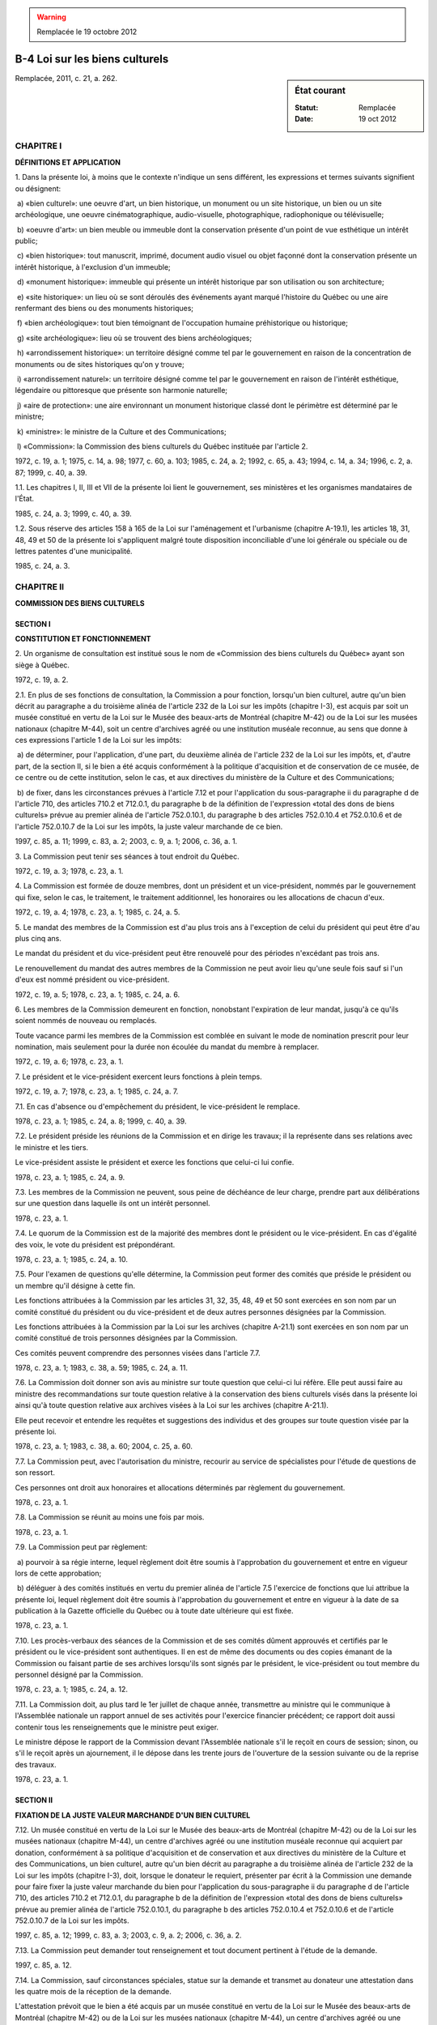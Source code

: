 .. warning:: Remplacée le 19 octobre 2012

.. _B-4:

===============================
B-4 Loi sur les biens culturels
===============================

.. sidebar:: État courant

    :Statut: Remplacée
    :Date: 19 oct 2012

Remplacée, 2011, c. 21, a. 262.

CHAPITRE I
----------

**DÉFINITIONS ET APPLICATION**

1. Dans la présente loi, à moins que le contexte n'indique un sens différent, les expressions et termes suivants signifient ou désignent:

 a) «bien culturel»: une oeuvre d'art, un bien historique, un monument ou un site historique, un bien ou un site archéologique, une oeuvre cinématographique, audio-visuelle, photographique, radiophonique ou télévisuelle;

 b) «oeuvre d'art»: un bien meuble ou immeuble dont la conservation présente d'un point de vue esthétique un intérêt public;

 c) «bien historique»: tout manuscrit, imprimé, document audio visuel ou objet façonné dont la conservation présente un intérêt historique, à l'exclusion d'un immeuble;

 d) «monument historique»: immeuble qui présente un intérêt historique par son utilisation ou son architecture;

 e) «site historique»: un lieu où se sont déroulés des événements ayant marqué l'histoire du Québec ou une aire renfermant des biens ou des monuments historiques;

 f) «bien archéologique»: tout bien témoignant de l'occupation humaine préhistorique ou historique;

 g) «site archéologique»: lieu où se trouvent des biens archéologiques;

 h) «arrondissement historique»: un territoire désigné comme tel par le gouvernement en raison de la concentration de monuments ou de sites historiques qu'on y trouve;

 i) «arrondissement naturel»: un territoire désigné comme tel par le gouvernement en raison de l'intérêt esthétique, légendaire ou pittoresque que présente son harmonie naturelle;

 j) «aire de protection»: une aire environnant un monument historique classé dont le périmètre est déterminé par le ministre;

 k) «ministre»: le ministre de la Culture et des Communications;

 l) «Commission»: la Commission des biens culturels du Québec instituée par l'article 2.

1972, c. 19, a. 1; 1975, c. 14, a. 98; 1977, c. 60, a. 103; 1985, c. 24, a. 2; 1992, c. 65, a. 43; 1994, c. 14, a. 34; 1996, c. 2, a. 87; 1999, c. 40, a. 39.

1.1. Les chapitres I, II, III et VII de la présente loi lient le gouvernement, ses ministères et les organismes mandataires de l'État.

1985, c. 24, a. 3; 1999, c. 40, a. 39.

1.2. Sous réserve des articles 158 à 165 de la Loi sur l'aménagement et l'urbanisme (chapitre A-19.1), les articles 18, 31, 48, 49 et 50 de la présente loi s'appliquent malgré toute disposition inconciliable d'une loi générale ou spéciale ou de lettres patentes d'une municipalité.

1985, c. 24, a. 3.

CHAPITRE II
-----------

**COMMISSION DES BIENS CULTURELS**

SECTION I
~~~~~~~~~

**CONSTITUTION ET FONCTIONNEMENT**

2. Un organisme de consultation est institué sous le nom de «Commission des biens culturels du Québec» ayant son siège à Québec.

1972, c. 19, a. 2.

2.1. En plus de ses fonctions de consultation, la Commission a pour fonction, lorsqu'un bien culturel, autre qu'un bien décrit au paragraphe a du troisième alinéa de l'article 232 de la Loi sur les impôts (chapitre I-3), est acquis par soit un musée constitué en vertu de la Loi sur le Musée des beaux-arts de Montréal (chapitre M-42) ou de la Loi sur les musées nationaux (chapitre M-44), soit un centre d'archives agréé ou une institution muséale reconnue, au sens que donne à ces expressions l'article 1 de la Loi sur les impôts:

 a) de déterminer, pour l'application, d'une part, du deuxième alinéa de l'article 232 de la Loi sur les impôts, et, d'autre part, de la section II, si le bien a été acquis conformément à la politique d'acquisition et de conservation de ce musée, de ce centre ou de cette institution, selon le cas, et aux directives du ministère de la Culture et des Communications;

 b) de fixer, dans les circonstances prévues à l'article 7.12 et pour l'application du sous-paragraphe ii du paragraphe d de l'article 710, des articles 710.2 et 712.0.1, du paragraphe b de la définition de l'expression «total des dons de biens culturels» prévue au premier alinéa de l'article 752.0.10.1, du paragraphe b des articles 752.0.10.4 et 752.0.10.6 et de l'article 752.0.10.7 de la Loi sur les impôts, la juste valeur marchande de ce bien.

1997, c. 85, a. 11; 1999, c. 83, a. 2; 2003, c. 9, a. 1; 2006, c. 36, a. 1.

3. La Commission peut tenir ses séances à tout endroit du Québec.

1972, c. 19, a. 3; 1978, c. 23, a. 1.

4. La Commission est formée de douze membres, dont un président et un vice-président, nommés par le gouvernement qui fixe, selon le cas, le traitement, le traitement additionnel, les honoraires ou les allocations de chacun d'eux.

1972, c. 19, a. 4; 1978, c. 23, a. 1; 1985, c. 24, a. 5.

5. Le mandat des membres de la Commission est d'au plus trois ans à l'exception de celui du président qui peut être d'au plus cinq ans.

Le mandat du président et du vice-président peut être renouvelé pour des périodes n'excédant pas trois ans.

Le renouvellement du mandat des autres membres de la Commission ne peut avoir lieu qu'une seule fois sauf si l'un d'eux est nommé président ou vice-président.

1972, c. 19, a. 5; 1978, c. 23, a. 1; 1985, c. 24, a. 6.

6. Les membres de la Commission demeurent en fonction, nonobstant l'expiration de leur mandat, jusqu'à ce qu'ils soient nommés de nouveau ou remplacés.

Toute vacance parmi les membres de la Commission est comblée en suivant le mode de nomination prescrit pour leur nomination, mais seulement pour la durée non écoulée du mandat du membre à remplacer.

1972, c. 19, a. 6; 1978, c. 23, a. 1.

7. Le président et le vice-président exercent leurs fonctions à plein temps.

1972, c. 19, a. 7; 1978, c. 23, a. 1; 1985, c. 24, a. 7.

7.1. En cas d'absence ou d'empêchement du président, le vice-président le remplace.

1978, c. 23, a. 1; 1985, c. 24, a. 8; 1999, c. 40, a. 39.

7.2. Le président préside les réunions de la Commission et en dirige les travaux; il la représente dans ses relations avec le ministre et les tiers.

Le vice-président assiste le président et exerce les fonctions que celui-ci lui confie.

1978, c. 23, a. 1; 1985, c. 24, a. 9.

7.3. Les membres de la Commission ne peuvent, sous peine de déchéance de leur charge, prendre part aux délibérations sur une question dans laquelle ils ont un intérêt personnel.

1978, c. 23, a. 1.

7.4. Le quorum de la Commission est de la majorité des membres dont le président ou le vice-président.  En cas d'égalité des voix, le vote du président est prépondérant.

1978, c. 23, a. 1; 1985, c. 24, a. 10.

7.5. Pour l'examen de questions qu'elle détermine, la Commission peut former des comités que préside le président ou un membre qu'il désigne à cette fin.

Les fonctions attribuées à la Commission par les articles 31, 32, 35, 48, 49 et 50 sont exercées en son nom par un comité constitué du président ou du vice-président et de deux autres personnes désignées par la Commission.

Les fonctions attribuées à la Commission par la Loi sur les archives (chapitre A-21.1) sont exercées en son nom par un comité constitué de trois personnes désignées par la Commission.

Ces comités peuvent comprendre des personnes visées dans l'article 7.7.

1978, c. 23, a. 1; 1983, c. 38, a. 59; 1985, c. 24, a. 11.

7.6. La Commission doit donner son avis au ministre sur toute question que celui-ci lui réfère.  Elle peut aussi faire au ministre des recommandations sur toute question relative à la conservation des biens culturels visés dans la présente loi ainsi qu'à toute question relative aux archives visées à la Loi sur les archives (chapitre A-21.1).

Elle peut recevoir et entendre les requêtes et suggestions des individus et des groupes sur toute question visée par la présente loi.

1978, c. 23, a. 1; 1983, c. 38, a. 60; 2004, c. 25, a. 60.

7.7. La Commission peut, avec l'autorisation du ministre, recourir au service de spécialistes pour l'étude de questions de son ressort.

Ces personnes ont droit aux honoraires et allocations déterminés par règlement du gouvernement.

1978, c. 23, a. 1.

7.8. La Commission se réunit au moins une fois par mois.

1978, c. 23, a. 1.

7.9. La Commission peut par règlement:

 a) pourvoir à sa régie interne, lequel règlement doit être soumis à l'approbation du gouvernement et entre en vigueur lors de cette approbation;

 b) déléguer à des comités institués en vertu du premier alinéa de l'article 7.5 l'exercice de fonctions que lui attribue la présente loi, lequel règlement doit être soumis à l'approbation du gouvernement et entre en vigueur à la date de sa publication à la Gazette officielle du Québec ou à toute date ultérieure qui est fixée.

1978, c. 23, a. 1.

7.10. Les procès-verbaux des séances de la Commission et de ses comités dûment approuvés et certifiés par le président ou le vice-président sont authentiques. Il en est de même des documents ou des copies émanant de la Commission ou faisant partie de ses archives lorsqu'ils sont signés par le président, le vice-président ou tout membre du personnel désigné par la Commission.

1978, c. 23, a. 1; 1985, c. 24, a. 12.

7.11. La Commission doit, au plus tard le 1er juillet de chaque année, transmettre au ministre qui le communique à l'Assemblée nationale un rapport annuel de ses activités pour l'exercice financier précédent; ce rapport doit aussi contenir tous les renseignements que le ministre peut exiger.

Le ministre dépose le rapport de la Commission devant l'Assemblée nationale s'il le reçoit en cours de session; sinon, ou s'il le reçoit après un ajournement, il le dépose dans les trente jours de l'ouverture de la session suivante ou de la reprise des travaux.

1978, c. 23, a. 1.

SECTION II
~~~~~~~~~~

**FIXATION DE LA JUSTE VALEUR MARCHANDE D'UN BIEN CULTUREL**

7.12. Un musée constitué en vertu de la Loi sur le Musée des beaux-arts de Montréal (chapitre M-42) ou de la Loi sur les musées nationaux (chapitre M-44), un centre d'archives agréé ou une institution muséale reconnue qui acquiert par donation, conformément à sa politique d'acquisition et de conservation et aux directives du ministère de la Culture et des Communications, un bien culturel, autre qu'un bien décrit au paragraphe a du troisième alinéa de l'article 232 de la Loi sur les impôts (chapitre I-3), doit, lorsque le donateur le requiert, présenter par écrit à la Commission une demande pour faire fixer la juste valeur marchande du bien pour l'application du sous-paragraphe ii du paragraphe d de l'article 710, des articles 710.2 et 712.0.1, du paragraphe b de la définition de l'expression «total des dons de biens culturels» prévue au premier alinéa de l'article 752.0.10.1, du paragraphe b des articles 752.0.10.4 et 752.0.10.6 et de l'article 752.0.10.7 de la Loi sur les impôts.

1997, c. 85, a. 12; 1999, c. 83, a. 3; 2003, c. 9, a. 2; 2006, c. 36, a. 2.

7.13. La Commission peut demander tout renseignement et tout document pertinent à l'étude de la demande.

1997, c. 85, a. 12.

7.14. La Commission, sauf circonstances spéciales, statue sur la demande et transmet au donateur une attestation dans les quatre mois de la réception de la demande.

L'attestation prévoit que le bien a été acquis par un musée constitué en vertu de la Loi sur le Musée des beaux-arts de Montréal (chapitre M-42) ou de la Loi sur les musées nationaux (chapitre M-44), un centre d'archives agréé ou une institution muséale reconnue conformément à sa politique d'acquisition et de conservation et aux directives du ministère de la Culture et des Communications, et indique la juste valeur marchande du bien, fixée par la Commission.

1997, c. 85, a. 12; 2006, c. 36, a. 3.

7.15. La Commission transmet une copie de l'attestation au musée, au centre ou à l'institution qui a présenté la demande ainsi qu'au ministre du Revenu.

1997, c. 85, a. 12; 2006, c. 36, a. 4.

SECTION III
~~~~~~~~~~~

**APPELS À LA COUR DU QUÉBEC**

7.16. Le donateur peut interjeter appel devant la Cour du Québec siégeant soit pour le district où il réside, soit pour le district de Québec ou de Montréal, selon le district où il pourrait en appeler en vertu de l'article 30 du Code de procédure civile (chapitre C-25) s'il s'agissait d'un appel auprès de la Cour d'appel, pour faire modifier la juste valeur marchande fixée par la Commission dans les 90 jours qui suivent la délivrance de l'attestation visée à l'article 7.14.

Ce délai s'applique aux demandes sur lesquelles la Commission a statué avant le 19 décembre 1997, compte tenu du temps déjà écoulé depuis la délivrance de l'attestation par la Commission.

1997, c. 85, a. 12.

7.17. Nul appel ne peut être interjeté après l'expiration des 90 jours qui suivent la délivrance de l'attestation.

Toutefois, lorsque le donateur était dans l'impossibilité physique d'agir ou de donner mandat d'agir en son nom dans le délai fixé et qu'il ne s'est pas écoulé plus d'un an à compter du jour de la délivrance de l'attestation, il peut demander à un juge de la Cour du Québec de proroger le délai visé au premier alinéa pour une période qui ne peut excéder le quinzième jour suivant la date du jugement accordant prorogation.

1997, c. 85, a. 12.

7.18. L'appel est formé par le dépôt d'une requête au greffe de la Cour du Québec.

1997, c. 85, a. 12.

7.19. L'objet de l'appel, les moyens sur lesquels il est fondé et les conclusions recherchées sont exposés dans la requête qui doit être appuyée d'un affidavit attestant la vérité des faits allégués.  La requête doit être accompagnée d'un avis d'au moins 10 jours de la date de sa présentation.

1997, c. 85, a. 12.

7.20. L'appelant prépare un original et une copie de sa requête, de l'affidavit et de l'avis.  Le greffier les numérote, après que les frais de 90 $ mentionnés à l'article 7.21 aient été versés. La copie est certifiée conforme par l'appelant ou son procureur.

Le greffier doit immédiatement transmettre la copie fournie par l'appelant à la Commission qui lui fait alors parvenir, avec diligence, le dossier relatif à l'évaluation en cause.

1997, c. 85, a. 12.

7.21. Lors de la production de cette requête, l'appelant doit verser au greffier de la Cour une somme de 90 $ qui est versée au fonds consolidé du revenu.

La Cour ne peut imposer à l'appelant le paiement d'aucuns frais additionnels.

1997, c. 85, a. 12.

7.22. Cet appel peut être entendu à huis clos s'il est établi à la satisfaction du juge que les circonstances le justifient.

1997, c. 85, a. 12.

7.23. Le juge peut rejeter l'appel ou modifier la juste valeur marchande fixée par la Commission et, pour l'application de la Loi sur les impôts (chapitre I-3), la juste valeur marchande fixée par le juge est réputée avoir été fixée par la Commission.

1997, c. 85, a. 12.

7.24. Le greffier de la Cour doit, dans les meilleurs délais, transmettre une copie de la décision sur l'appel au donateur et au ministre du Revenu.

1997, c. 85, a. 12.

7.25. La décision de la Cour est définitive et sans appel.

1997, c. 85, a. 12.

CHAPITRE III
------------

**PROTECTION DES BIENS CULTURELS PAR LE MINISTRE ET LE GOUVERNEMENT**

SECTION I
~~~~~~~~~

**RECONNAISSANCE ET CLASSEMENT DES BIENS CULTURELS**

8. Tout bien culturel peut être reconnu ou classé en tout ou en partie par le ministre conformément à la présente section.

1972, c. 19, a. 8; 1985, c. 24, a. 14.

9. Les effets de la reconnaissance ou du classement suivent le bien culturel tant que la reconnaissance n'a pas été résiliée ou le bien déclassé.

1972, c. 19, a. 9.

10. La résiliation de la reconnaissance et le déclassement d'un bien culturel se font de la même manière que la reconnaissance et le classement.

En outre, la reconnaissance d'un bien culturel est résiliée par son classement.

1972, c. 19, a. 10; 1985, c. 24, a. 15.

11. Il est tenu au ministère de la Culture et des Communications un registre dans lequel doivent être enregistrés tous les biens culturels reconnus ou classés conformément à la présente loi.

1972, c. 19, a. 11; 1992, c. 65, a. 43; 1994, c. 14, a. 34.

12. Ce registre contient une description suffisante des biens culturels reconnus ou classés, l'indication du nom de leur propriétaire ou de ceux qui en ont la garde de même que la mention des actes de transport intervenus à leur égard depuis leur inscription.

1972, c. 19, a. 12.

13. Le ministre est tenu de délivrer des extraits certifiés de ce registre à toute personne intéressée sur paiement des frais déterminés par le gouvernement.

Aucun extrait certifié visant des biens meubles ne doit cependant être délivré sans le consentement de la personne qui en est le propriétaire ou qui en a la garde.

1972, c. 19, a. 13; 1985, c. 24, a. 16.

14. Le ministre doit faire publier à la Gazette officielle du Québec, une fois par année, une liste des biens culturels reconnus et classés depuis la dernière publication et en dépose une copie à l'Assemblée nationale.

1972, c. 19, a. 14; 1978, c. 23, a. 2.

15. Le ministre peut, sur avis de la Commission, reconnaître tout bien culturel dont la conservation présente un intérêt public.

1972, c. 19, a. 15.

16. La reconnaissance d'un bien culturel est faite au moyen d'une inscription sur le registre visé dans l'article 11.  Avis de cette inscription doit être adressé à celui qui a la garde du bien culturel s'il s'agit d'un meuble et, s'il s'agit d'un immeuble, à la personne indiquée comme propriétaire au registre foncier ainsi qu'au greffier ou secrétaire-trésorier de la municipalité locale sur le territoire de laquelle il est situé.  La reconnaissance prend effet à compter de la date de l'inscription sur le registre visé dans l'article 11 s'il s'agit d'un meuble et, s'il s'agit d'un immeuble, à compter de l'inscription de l'avis au registre foncier.

1972, c. 19, a. 16; 1978, c. 23, a. 3; 1985, c. 24, a. 17; 1996, c. 2, a. 100; 1999, c. 40, a. 39; 2000, c. 42, a. 102.

17. Aucun bien reconnu ne peut être transporté hors du Québec sans la permission du ministre qui prend l'avis de la Commission dans chaque cas.

1972, c. 19, a. 17.

18. Nul ne peut altérer, restaurer, réparer, modifier de quelque façon ou démolir en tout ou en partie un bien culturel reconnu et, s'il s'agit d'un immeuble, le déplacer ou l'utiliser comme adossement à une construction, sans donner au ministre un avis d'intention d'au moins 60 jours.  Dans le cas d'un immeuble, une copie de cet avis d'intention doit, dans le même délai, être transmise au greffier ou secrétaire-trésorier de la municipalité locale sur le territoire de laquelle est situé le bien culturel.

1972, c. 19, a. 18; 1978, c. 23, a. 4; 1985, c. 24, a. 18; 1996, c. 2, a. 100.

19. Tout bien meuble reconnu qui a été perdu ou volé peut être revendiqué par le ministre pour le compte de son propriétaire.

1972, c. 19, a. 19.

20. Nul ne peut aliéner un bien culturel reconnu sans avoir donné au ministre un avis écrit préalable d'au moins 60 jours et, dans le cas d'un immeuble, sans avoir transmis copie de cet avis au greffier ou secrétaire-trésorier de la municipalité locale sur le territoire de laquelle il est situé.

Cet avis doit contenir la désignation du bien culturel, l'indication du nom et du domicile de son propriétaire et, le cas échéant, de la personne intéressée à son acquisition, une estimation de sa valeur et s'il s'agit d'une vente publique une indication de sa date.

S'il s'agit d'un immeuble, l'avis doit également contenir la description de l'immeuble et un état certifié de l'officier de la publicité des droits. Cet état doit mentionner les droits réels inscrits en regard de l'immeuble au registre foncier, conformément aux articles 703 à 707 du Code de procédure civile (chapitre C-25).

1972, c. 19, a. 20; 1978, c. 23, a. 5; 1992, c. 57, a. 443; 1996, c. 2, a. 100; 1999, c. 40, a. 39; 2000, c. 42, a. 103.

21. Toute personne qui devient propriétaire d'un bien culturel reconnu par succession légale ou testamentaire doit, au plus tard 60 jours après sa mise en possession, en donner avis au ministre lequel, dans le cas d'un immeuble, en transmet copie au greffier ou secrétaire-trésorier de la municipalité locale sur le territoire de laquelle il est situé.

1972, c. 19, a. 21; 1978, c. 23, a. 6; 1996, c. 2, a. 100.

22. Si le bien culturel reconnu que l'on désire aliéner existe depuis plus de cinquante ans au moment de sa mise en vente, le ministre peut l'acquérir de préférence à tout autre acheteur au prix pour lequel il est offert en vente.  Pour exercer ce droit de préemption, le ministre doit signifier par écrit son intention d'acquérir le bien culturel à celui qui l'offre en vente dans le délai de soixante jours prévu à l'article 20.

Dans le cas d'un document photographique, cinématographique, audio-visuel, radiophonique ou télévisuel qui existe depuis plus de dix ans au moment de sa mise en vente, le ministre peut l'acquérir de préférence à tout autre acheteur au prix pour lequel il est offert en vente.  Pour exercer ce droit de préemption, le ministre doit signifier par écrit son intention d'acquérir ce document à celui qui l'offre en vente dans le délai de soixante jours prévu à l'article 20.

1972, c. 19, a. 22; 1975, c. 14, a. 99; 1978, c. 23, a. 7.

23. À l'expiration du délai prévu à l'article 20, le bien culturel reconnu peut être aliéné au profit de toute personne si le ministre n'a pas signifié l'intention d'exercer le droit de préemption visé à l'article 22.  L'aliénation doit cependant être notifiée par écrit au ministre dans les trente jours de son accomplissement.

1972, c. 19, a. 23; 1978, c. 23, a. 8.

24. Le ministre peut, sur avis de la Commission, classer tout bien culturel dont la conservation présente un intérêt public.

1972, c. 19, a. 24.

25. Le ministre doit, avant de prendre l'avis de la Commission, adresser un avis de son intention de procéder au classement au propriétaire du bien culturel ou à celui qui a la garde du bien culturel qu'il désire classer s'il s'agit d'un meuble et, s'il s'agit d'un immeuble, à la personne indiquée comme propriétaire du bien au registre foncier ainsi qu'au greffier ou secrétaire-trésorier de la municipalité locale sur le territoire de laquelle est situé le bien culturel. En outre, dans le cas d'un immeuble, le ministre doit inscrire, sans délai, l'avis d'intention au registre foncier.

Cet avis doit contenir la désignation du bien culturel visé, un énoncé des motifs du classement et une notification que toute personne intéressée peut, dans les 30 jours de la transmission de l'avis, faire des représentations auprès de la Commission.

La notification visée dans le deuxième alinéa doit de plus être publiée au moins une fois dans un journal du lieu ou de la région concerné.

1972, c. 19, a. 25; 1978, c. 23, a. 9; 1985, c. 24, a. 20; 1996, c. 2, a. 100; 1999, c. 40, a. 39; 2000, c. 42, a. 104.

26. Le classement peut être fait à l'expiration d'un délai de soixante jours à compter de la date de l'avis d'intention visé à l'article 25, au moyen d'une inscription à cet effet sur le registre conformément aux articles 11 et 12.

L'avis donné par le ministre en vertu de l'article 25 devient sans effet si l'inscription visée dans le premier alinéa n'est pas faite dans un délai d'un an à compter de la date de sa transmission.

1972, c. 19, a. 26; 1978, c. 23, a. 10; 1999, c. 40, a. 39.

27. Cette inscription doit être notifiée sans délai au propriétaire ou à celui qui a la garde du bien culturel classé et, s'il s'agit d'un immeuble, au greffier ou secrétaire-trésorier de la municipalité locale sur le territoire de laquelle il est situé.

1972, c. 19, a. 27; 1978, c. 23, a. 11; 1996, c. 2, a. 100.

28. S'il s'agit d'un immeuble, l'inscription au registre foncier d'un avis de l'inscription du bien au registre des biens culturels est requise à la diligence du ministre.

1972, c. 19, a. 28; 1978, c. 23, a. 12; 1985, c. 24, a. 21; 1999, c. 40, a. 39; 2000, c. 42, a. 105.

29. Le classement d'un bien culturel prend effet à compter de la transmission de l'avis prévu à l'article 25.

Un avis de classement est publié à la Gazette officielle du Québec.

Tout avis de la Commission sur le classement d'un bien culturel est déposé à l'Assemblée nationale par le ministre dans les 60 jours de sa décision si l'Assemblée est en session ou, si elle ne siège pas, dans les 30 jours de l'ouverture de la session suivante ou de la reprise de ses travaux.

1972, c. 19, a. 29; 1978, c. 23, a. 13; 1985, c. 24, a. 22.

30. Tout bien culturel classé doit être conservé en bon état.

1972, c. 19, a. 30.

31. Nul ne peut, sans l'autorisation du ministre, altérer, restaurer, réparer, modifier de quelque façon ou démolir en tout ou en partie un bien culturel classé et, s'il s'agit d'un immeuble, le déplacer ou l'utiliser comme adossement à une construction.

Avant de décider d'une demande d'autorisation, le ministre prend l'avis de la Commission.

Le premier alinéa ne s'applique pas à un site historique classé.

1972, c. 19, a. 31; 1978, c. 23, a. 14; 1985, c. 24, a. 24.

31.1. Toute personne qui pose l'un des actes prévus à l'article 31 doit se conformer aux conditions que peut déterminer le ministre dans son autorisation.

1985, c. 24, a. 24.

31.2. (Abrogé).

1985, c. 24, a. 24; 1997, c. 43, a. 98.

32. Nul ne peut, sans l'autorisation du ministre, aliéner un bien culturel classé en faveur:

 1° d'un gouvernement, y compris ses ministères et organismes, autre que le gouvernement du Québec;

 2° d'une personne physique qui n'a pas la citoyenneté canadienne ou la résidence permanente au sens de la Loi sur l'immigration (Lois révisées du Canada (1985), chapitre I-2);

 3° d'une personne morale dont le principal établissement n'est pas situé au Québec.

Avant de décider d'une demande d'autorisation, le ministre prend l'avis de la Commission.

Dans chaque cas, l'autorisation doit être jointe à l'acte d'aliénation.

En outre, dans le cas d'immeuble, l'autorisation doit être jointe à l'acte d'aliénation inscrit au registre foncier.

1972, c. 19, a. 32; 1985, c. 24, a. 24; 1999, c. 40, a. 39; 2000, c. 42, a. 106.

32.1. L'article 32 ne s'applique pas aux hypothèques.

En outre, il ne s'applique pas lorsque la personne ou l'organisme visé à son premier alinéa devient propriétaire du bien culturel immobilier classé par l'exercice d'une prise en paiement, si les conditions suivantes sont réunies:

 1° son entreprise principale consiste dans le prêt d'argent assorti de sûretés réelles;

 2° (paragraphe abrogé);

 3° le bien n'est pas repris à la suite d'une ou de plusieurs opérations faites principalement dans le but d'éluder la présente loi.

1985, c. 24, a. 24; 1992, c. 57, a. 444.

33. Tout bien culturel immobilier classé qui n'est pas exploité à des fins commerciales peut être exempté de taxe foncière dans la mesure et aux conditions prévues par règlement du gouvernement jusqu'à concurrence de la moitié de la valeur inscrite au rôle d'évaluation de la municipalité locale sur le territoire de laquelle il est situé.

Pour tout bien culturel exempté de taxe foncière en vertu du premier alinéa, le ministre verse, aux époques et suivant les conditions déterminées par règlement du gouvernement, à la municipalité locale sur le rôle d'évaluation de laquelle est inscrit le bien culturel, un montant équivalent à celui de la réduction accordée.

1972, c. 19, a. 33; 1985, c. 24, a. 25; 1996, c. 2, a. 88.

34. Les articles 17 et 19 à 23 s'appliquent aux biens culturels classés compte tenu des adaptations nécessaires.

1972, c. 19, a. 34; 1985, c. 24, a. 26.

SECTION II
~~~~~~~~~~

**DES FOUILLES ET DÉCOUVERTES ARCHÉOLOGIQUES**

35. Nul ne peut effectuer sur un immeuble lui appartenant ou appartenant à autrui des fouilles ou des relevés aux fins de rechercher des biens ou des sites archéologiques sans avoir au préalable obtenu du ministre un permis de recherche archéologique.

Avant de décider d'une demande de permis, le ministre prend l'avis de la Commission.

1972, c. 19, a. 35; 1978, c. 23, a. 15; 1985, c. 24, a. 28.

36. Le permis de recherche archéologique autorise son titulaire à effectuer des fouilles ou des relevés aux endroits qui y sont spécifiés conformément aux conditions déterminées par règlement du gouvernement.

1972, c. 19, a. 36; 1997, c. 43, a. 875.

37. Le permis de recherche archéologique est valide pour une année à compter de la date de sa délivrance.  Il peut être révoqué en tout temps par le ministre si son titulaire ne se conforme pas aux conditions prévues par la loi et les règlements.

1972, c. 19, a. 37; 1997, c. 43, a. 875.

38. Lorsque les fouilles doivent être faites sur un terrain qui n'appartient pas à celui qui fait la demande d'un permis de recherche archéologique, celui-ci doit joindre à sa demande le consentement écrit du propriétaire du terrain ou de tout autre ayant droit s'il y a lieu.

Lorsque les relevés doivent être faits sur les terres du domaine de l'État, les lois existantes qui les régissent s'appliquent.

1972, c. 19, a. 38; 1978, c. 23, a. 16; 1987, c. 23, a. 76; 1999, c. 40, a. 39.

39. Le titulaire d'un permis de recherche archéologique doit faire au ministre, selon les modalités déterminées par le gouvernement, un rapport annuel de ses activités.

1972, c. 19, a. 39; 1997, c. 43, a. 875.

39.1. Malgré l'article 9 de la Loi sur l'accès aux documents des organismes publics et sur la protection des renseignements personnels (chapitre A-2.1), nul n'a droit d'accès aux renseignements inclus dans ce rapport avant l'expiration d'un délai de cinq ans de la date de sa remise au ministre, à moins que leur communication ne soit autorisée par le titulaire du permis.

1987, c. 68, a. 24; 1997, c. 43, a. 875.

40. Quiconque découvre un bien ou un site archéologique doit en aviser le ministre sans délai.

1972, c. 19, a. 40; 1978, c. 23, a. 17.

40.1. Tout bien archéologique qui a été perdu ou volé peut être revendiqué par le ministre pour le compte de son propriétaire.

1985, c. 24, a. 29.

41. Quiconque, à l'occasion de travaux d'excavation ou de construction entrepris pour des fins autres qu'archéologiques, découvre un bien ou un site archéologique doit en informer le ministre sans délai.  Ce dernier peut, afin de permettre l'examen des lieux par des experts, ordonner la suspension, pour une période n'excédant pas quinze jours, de toute excavation ou de toute construction de nature à compromettre l'intégrité du bien ou du site découvert.

1972, c. 19, a. 41; 1978, c. 23, a. 18; 1985, c. 24, a. 30.

42. Lorsque la découverte visée dans l'article 41 révèle des biens qui auraient fait l'objet d'un classement s'ils avaient été découverts avant le début des travaux, le gouvernement peut, sur la recommandation du ministre qui prend l'avis de la Commission:

 a) ordonner le maintien de la suspension des travaux jusqu'à l'expiration de trente jours à compter de la date de leur suspension;

 b) permettre d'effectuer les fouilles nécessaires au dégagement du bien ou du site découvert;

 c) ordonner toute modification qu'il juge nécessaire aux plans des travaux d'excavation ou de construction de manière à assurer l'intégrité ou la mise en valeur du bien ou du site découvert.

1972, c. 19, a. 42; 1978, c. 23, a. 19.

43. Toute personne peut obtenir du ministre une indemnité pour le préjudice qu'elle subit en raison de l'application des articles 41 et 42.

À défaut d'entente entre les parties, l'indemnité prévue au présent article est déterminée par le Tribunal administratif du Québec à la requête du ministre ou de la personne intéressée conformément aux articles 58 à 68 de la Loi sur l'expropriation (chapitre E-24).

Nulle indemnité ne doit cependant être versée à une personne morale dont plus de la moitié des dépenses de fonctionnement sont défrayées à même les deniers publics.

1972, c. 19, a. 43; 1973, c. 38, a. 146, a. 147; 1973, c. 39, a. 5; 1986, c. 61, a. 66; 1988, c. 21, a. 66; 1997, c. 43, a. 99; 1999, c. 40, a. 39.

44. Toute aliénation de terres du domaine de l'État est sujette à une réserve en pleine propriété en faveur du domaine de l'État, des biens et sites archéologiques qui s'y trouvent à l'exception des trésors qui sont régis par l'article 938 du Code civil.

1972, c. 19, a. 44; 1987, c. 23, a. 76; 1999, c. 40, a. 39.

SECTION III
~~~~~~~~~~~

**ARRONDISSEMENTS HISTORIQUES, ARRONDISSEMENTS NATURELS, SITES HISTORIQUES CLASSÉS ET AIRES DE PROTECTION**

45. Le gouvernement peut, sur la recommandation du ministre qui prend l'avis de la Commission, déclarer arrondissement historique un territoire, en raison de la concentration de monuments ou de sites historiques qui s'y trouvent.  Il peut également, de la même façon, déclarer arrondissement naturel un territoire, en raison de l'intérêt esthétique, légendaire ou pittoresque que présente son harmonie naturelle.

1972, c. 19, a. 45; 1996, c. 2, a. 89.

45.1. Si le territoire d'un arrondissement historique ou naturel est situé, en tout ou en partie, dans une aire retenue pour fins de contrôle ou une zone agricole établie suivant la Loi sur la protection du territoire et des activités agricoles (chapitre P-41.1), le gouvernement, avant de faire la déclaration prévue à l'article 45, prend l'avis de la Commission de protection du territoire agricole du Québec.

1978, c. 10, a. 110; 1996, c. 26, a. 85.

46. Une copie de la recommandation du ministre doit être transmise pour information au greffier ou secrétaire-trésorier de la municipalité et au bureau de la publicité des droits de la circonscription foncière où est situé le territoire visé à la recommandation.

Avis de cette recommandation doit être publié à la Gazette officielle du Québec et dans un journal diffusé dans le territoire visé, ou à défaut de journal diffusé dans ce territoire, un journal diffusé dans la région la plus voisine, avec une mention qu'à l'expiration d'un délai d'au moins 30 jours à compter de cette publication, la recommandation sera soumise au gouvernement et qu'advenant l'adoption d'un décret à cet effet, celui-ci prendra effet à la date de la publication de cet avis à la Gazette officielle du Québec.

Toute personne intéressée peut, pendant ce délai, faire des représentations auprès de la Commission.

1972, c. 19, a. 46; 1985, c. 24, a. 32; 1999, c. 40, a. 39.

47. Un décret adopté en vertu de l'article 45 doit être publié à la Gazette officielle du Québec.

Une copie du décret doit être transmise pour information au greffier ou secrétaire-trésorier de la municipalité et au bureau de la publicité des droits de la circonscription foncière où est situé tout ou partie du territoire visé. En outre, une copie du décret doit être transmise au ministre des Ressources naturelles et de la Faune pour les fins du cadastre.

Le décret prend effet à compter de la date de la publication à la Gazette officielle du Québec de l'avis prévu au deuxième alinéa de l'article 46.

En outre, le ministre publie un avis de l'adoption du décret dans un journal diffusé sur le territoire visé au décret, ou à défaut de journal diffusé dans ce territoire, un journal diffusé dans la région la plus voisine.

1972, c. 19, a. 47; 1985, c. 24, a. 32; 1994, c. 13, a. 15; 1999, c. 40, a. 39; 2003, c. 8, a. 6; 2006, c. 3, a. 35.

47.1. Le ministre peut, par décret et après avoir pris l'avis de la Commission, déterminer pour chaque monument historique classé le périmètre de son aire de protection.

Toutefois, ce périmètre ne peut être à plus de 152 mètres du monument historique classé.

1985, c. 24, a. 32.

47.2. Un décret adopté en vertu de l'article 47.1 doit être publié à la Gazette officielle du Québec.

Une copie du décret doit être transmise pour information au greffier ou secrétaire trésorier de la municipalité et au bureau de la publicité des droits de la circonscription foncière où est située tout ou partie de l'aire visée. En outre, une copie du décret doit être transmise au ministre des Ressources naturelles et de la Faune pour les fins du cadastre.

1985, c. 24, a. 32; 1994, c. 13, a. 15; 1999, c. 40, a. 39; 2003, c. 8, a. 6; 2006, c. 3, a. 35.

47.3. La municipalité visée à l'article 46, 47 ou 47.2 est toute municipalité locale dont le territoire comprend tout ou partie, selon le cas, du territoire visé à l'article 46 ou 47 ou de l'aire visée à l'article 47.1.

1996, c. 2, a. 90.

48. Nul ne peut, dans un arrondissement historique ou naturel ou dans un site historique classé, diviser, subdiviser, rediviser ou morceler un terrain, ni modifier l'aménagement, l'implantation, la destination ou l'usage d'un immeuble, ni faire quelque construction, réparation ou modification relative à l'apparence extérieure d'un immeuble, ni démolir en tout ou en partie cet immeuble, ni ériger une nouvelle construction sans l'autorisation du ministre.

En outre, nul ne peut faire quelque construction, réparation, ou modification relative à l'apparence intérieure d'un immeuble, situé dans un site historique classé avant le 22 mars 1978, sans l'autorisation du ministre.

Avant de décider d'une demande d'autorisation, le ministre prend l'avis de la Commission.

1972, c. 19, a. 48; 1978, c. 23, a. 21; 1985, c. 24, a. 32.

49. Nul ne peut, dans un arrondissement historique ou naturel ou dans un site historique classé, faire un nouvel affichage, modifier, remplacer ou démolir une enseigne ou un panneau-réclame sans l'autorisation du ministre.  À cette fin, le ministre contrôle l'affichage quant à son apparence, aux matériaux utilisés et à la structure de son support et quant à l'effet de ceux-ci sur les lieux.

Avant de décider d'une demande d'autorisation, le ministre prend l'avis de la Commission.

1972, c. 19, a. 49; 1978, c. 23, a. 21; 1985, c. 24, a. 32; 1986, c. 95, a. 35.

50. Les premier et troisième alinéas de l'article 48 et l'article 49 s'appliquent, en outre, relativement à tous les immeubles ou parties d'immeubles situés dans une aire de protection dès que le ministre transmet à chacun de leurs propriétaires un avis l'informant que tout ou partie de son immeuble est situé dans l'aire de protection d'un monument historique classé et que cet avis a été inscrit au registre foncier.

1972, c. 19, a. 50; 1978, c. 23, a. 21; 1985, c. 24, a. 32; 1999, c. 40, a. 39; 2000, c. 42, a. 107.

50.1. Toute personne qui pose l'un des actes prévus aux articles 48, 49 ou 50 doit se conformer aux conditions que peut déterminer le ministre dans son autorisation.

1985, c. 24, a. 32.

50.2. (Abrogé).

1985, c. 24, a. 32; 1997, c. 43, a. 100.

SECTION IV
~~~~~~~~~~

**DISPOSITIONS GÉNÉRALES**

51. Le ministre peut, après avoir pris l'avis de la Commission:

 a) acquérir de gré à gré ou par expropriation tout bien culturel reconnu ou classé ou tout bien nécessaire pour isoler, dégager, assainir ou autrement mettre en valeur un monument historique ou un site historique ou archéologique classé, ou tout bien situé dans un arrondissement historique ou naturel ou dans une aire de protection;

 b) dans le cas des monuments historiques, des sites historiques ou archéologiques, les donner à bail, les hypothéquer, les restaurer, les transformer, les démolir, les transporter ou les reconstituer dans un autre lieu;

 c) administrer lui-même ou confier à d'autres personnes, aux conditions qu'il juge opportunes, la garde et l'administration des biens culturels qu'il a acquis;

 d) contribuer à l'entretien, à la restauration, à la transformation ou au transport d'un bien culturel classé, reconnu ou cité ou d'un bien situé dans un arrondissement historique ou naturel, dans un site historique ou archéologique classé, dans un site du patrimoine ou dans une aire de protection, ainsi qu'à la reconstitution d'un édifice sur un immeuble classé, et détenir sur les biens faisant l'objet d'une contribution, toute charge, droit réel ou hypothécaire qu'il juge approprié;

 e) accorder des subventions dans le but de conserver et de mettre en valeur des bien culturels ou des biens situés dans un arrondissement historique ou naturel, dans un site historique classé, dans un site du patrimoine ou une aire de protection;

 f) conclure, conformément à la loi, des ententes avec tout gouvernement relativement aux biens culturels;

 g) conclure des ententes en vue de l'application de la présente loi avec toute personne, y compris une municipalité locale, une municipalité régionale de comté ou une communauté métropolitaine.

1972, c. 19, a. 51; 1978, c. 23, a. 22; 1985, c. 24, a. 34; 1990, c. 85, a. 122; 1996, c. 2, a. 91; 2000, c. 56, a. 218.

52. Le ministre dresse un inventaire des biens culturels susceptibles d'être reconnus ou classés.

1972, c. 19, a. 52.

53. Le gouvernement peut, sur la recommandation du ministre qui prend l'avis de la Commission, faire des règlements pour:

 a) déterminer la forme du registre prévu à l'article 11 de même que les frais exigibles pour la délivrance des extraits certifiés;

 b) prescrire les formules à utiliser dans l'application de la présente loi;

 c) déterminer les conditions auxquelles les permis de recherche archéologique sont délivrés;

 d) (paragraphe abrogé);

 e) (paragraphe abrogé);

 f) (paragraphe abrogé);

 g) (paragraphe abrogé);

 h) déterminer les conditions et la mesure selon lesquelles un bien culturel immobilier classé peut être exempt de taxe foncière en vertu de l'article 33;

 i) déterminer les conditions de conservation et de restauration des immeubles reconnus ou classés;

 j) déterminer les époques et les conditions de versement par le ministre du montant visé au deuxième alinéa de l'article 33;

 k) déterminer, parmi les dispositions d'un règlement adopté en vertu des paragraphes c ou i, celles dont la violation constitue une infraction.

Un projet de règlement préparé en vertu des paragraphes c, h, i et k du présent article est publié par le ministre à la Gazette officielle du Québec avec avis qu'à l'expiration des trente jours suivant cette publication, il sera soumis pour adoption par le gouvernement.

Les règlements adoptés par le gouvernement en vertu de la présente loi entrent en vigueur le jour de leur publication à la Gazette officielle du Québec et toute disposition inconciliable d'un règlement fait en vertu d'une autre loi générale ou spéciale est inopérante.

1972, c. 19, a. 53; 1978, c. 23, a. 23; 1985, c. 24, a. 35; 1997, c. 43, a. 875.

54. Pour la mise en application de la présente loi et des règlements, le ministre peut autoriser un fonctionnaire ou un expert à pénétrer à toute heure raisonnable sur les lieux d'un bien culturel, sur les lieux d'un immeuble situé dans un arrondissement historique ou naturel ou dans une aire de protection et à y effectuer les fouilles et les travaux d'expertise requis, à charge d'indemnité pour tout préjudice causé.

1972, c. 19, a. 54; 1978, c. 23, a. 24.

55. Les biens culturels reconnus ou classés faisant partie du domaine de l'État ne peuvent être aliénés sans l'autorisation du ministre.

Avant de décider d'une demande d'autorisation, le ministre prend l'avis de la Commission.

1972, c. 19, a. 55; 1985, c. 24, a. 36; 1999, c. 40, a. 39.

SECTION V
~~~~~~~~~

**SANCTIONS**

56. Toute aliénation d'un bien culturel faite en violation de la présente loi est nulle de nullité absolue.  Les droits d'action visant à faire reconnaître cette nullité sont imprescriptibles.

1972, c. 19, a. 56; 1999, c. 40, a. 39.

57. Le ministre peut obtenir de la Cour supérieure une ordonnance pour faire cesser tout acte ou opération entrepris ou continué sans l'autorisation requise aux articles 31, 48, 49 ou 50 ou fait à l'encontre des conditions visées aux articles 31.1 ou 50.1.

En outre, dans le cas de tout acte ou opération qui est entrepris ou continué sans l'autorisation requise aux articles 31, 48, 49 ou 50 ou fait à l'encontre des conditions visées aux articles 31.1 et 50.1, le ministre peut obtenir de la Cour supérieure une ordonnance pour faire exécuter les travaux requis pour rendre les biens ou lieux conformes aux conditions d'une autorisation, pour remettre en état les biens ou lieux ou pour démolir une construction.  Les travaux sont à la charge du propriétaire ou, s'il s'agit d'un bien meuble, de la personne qui en a la garde.

Toute requête du ministre présentée en vertu du présent article est instruite et jugée d'urgence.

1972, c. 19, a. 57; 1978, c. 23, a. 25; 1985, c. 24, a. 38.

57.1. Un plan de division ou de subdivision ou toute autre forme de morcellement d'un terrain situé dans un arrondissement historique ou naturel, un site historique classé ou une aire de protection, ne peut être inscrit au registre foncier si les conditions d'une autorisation donnée en vertu de la présente loi ne sont pas remplies ou si une telle autorisation fait défaut.

1978, c. 23, a. 26; 1985, c. 24, a. 39; 1999, c. 40, a. 39.

57.2. Toute autorisation du ministre requise en vertu de la présente loi peut être révoquée ou modifiée par le ministre si elle a été obtenue à partir d'informations inexactes ou incomplètes.  Avant de ce faire, le ministre doit notifier par écrit à la personne intéressée le préavis prescrit par l'article 5 de la Loi sur la justice administrative (chapitre J-3) et lui accorder un délai d'au moins 10 jours pour présenter ses observations.

Le ministre doit motiver sa décision et la notifier par écrit à la personne intéressée.

1978, c. 23, a. 26; 1997, c. 43, a. 101.

58. Commet une infraction:

 1° quiconque transporte hors du Québec un bien culturel reconnu ou classé sans la permission du ministre;

 2° quiconque aliène un bien culturel reconnu ou classé sans respecter les conditions prévues à l'article 23;

 3° quiconque omet de conserver en bon état un bien culturel classé.

1972, c. 19, a. 58; 1978, c. 23, a. 27; 1985, c. 24, a. 40.

58.1. Toute personne qui contrevient à l'une des dispositions des articles 20 ou 21, qu'il s'agisse d'un bien culturel classé ou reconnu, à l'une des dispositions du premier alinéa des articles 31, 32, 35, 48 ou 49, à l'une des dispositions des articles 31.1, 39, 40, 41, 50, 50.1 ou 58 ou à une disposition réglementaire dont la violation constitue une infraction en vertu du paragraphe k de l'article 53 est passible d'une amende de 625 $ à 60 700 $.

1985, c. 24, a. 40; 1990, c. 4, a. 106; 1991, c. 33, a. 15.

58.2. Toute personne qui, par son acte ou son omission, en aide une autre à commettre une infraction est coupable de cette infraction comme si elle l'avait commise elle-même, si elle savait ou aurait dû savoir que son acte ou son omission aurait comme conséquence probable d'aider à la commission de l'infraction.

1985, c. 24, a. 40.

58.3. Toute personne qui, par des encouragements, des conseils ou des ordres, en amène une autre à commettre une infraction est coupable de cette infraction ainsi que de toute autre infraction que l'autre commet en conséquence des encouragements, des conseils ou des ordres, si elle savait ou aurait dû savoir que ceux-ci auraient comme conséquence probable la commission de l'infraction.

1985, c. 24, a. 40.

58.4. (Abrogé).

1985, c. 25, a. 40; 1990, c. 4, a. 107; 1992, c. 61, a. 84.

CHAPITRE IV
-----------

**PROTECTION DES BIENS CULTURELS PAR LES MUNICIPALITÉS**

SECTION I
~~~~~~~~~

**DÉFINITION ET APPLICATION**

59. Dans le présent chapitre, à moins que le contexte n'indique un sens différent, on entend par «comité consultatif» le comité consultatif d'urbanisme constitué en vertu de l'article 146 de la Loi sur l'aménagement et l'urbanisme (chapitre A-19.1) ou, s'il n'est pas constitué, le comité visé à l'article 63 de la présente loi.

1972, c. 19, a. 62; 1978, c. 23, a. 28; 1985, c. 24, a. 41.

60. Sous réserve de l'article 96.1, le présent chapitre s'applique à toute municipalité locale.

1982, c. 21, a. 1; 1985, c. 24, a. 41; 1988, c. 19, a. 229; 2005, c. 6, a. 136.

SECTION II
~~~~~~~~~~

**COMITÉ CONSULTATIF**

61. Le comité consultatif a pour fonction, à la demande du conseil de la municipalité, de lui donner son avis sur toute question relative à l'application du présent chapitre.

1985, c. 24, a. 41.

62. Le comité consultatif doit recevoir et entendre les représentations faites par toute personne intéressée suite aux avis donnés en vertu des articles 72, 74, 86 et 88.

Le comité consultatif peut également recevoir et entendre les requêtes et suggestions des personnes et des groupes sur toute question de sa compétence.

1985, c. 24, a. 41.

63. Une municipalité peut, par règlement de son conseil, constituer un comité pour exercer les fonctions confiées par la présente loi au comité consultatif.

1985, c. 24, a. 41.

64. Le comité est composé d'au moins trois membres nommés par le conseil de la municipalité.

Un des membres du comité est choisi parmi les membres du conseil.

1985, c. 24, a. 41.

65. Le membre choisi parmi les membres du conseil est nommé pour la durée de son mandat et pour au plus deux ans.

Les autres membres sont nommés pour au plus deux ans.  À la fin de leur mandat, ils demeurent en fonction jusqu'à ce qu'ils soient remplacés ou nommés de nouveau.

1985, c. 24, a. 41.

66. Une municipalité peut, par règlement de son conseil, autoriser le comité à établir des règles pour pourvoir à sa régie interne.

1985, c. 24, a. 41.

67. Toute vacance survenant en cours de mandat est comblée selon le mode de nomination prévu à l'article 64.

1985, c. 24, a. 41.

68. Le comité doit tenir ses séances sur le territoire de la municipalité ou à l'endroit déterminé par le conseil de la municipalité.

Le quorum aux séances du comité est d'au moins la majorité des membres.

1985, c. 24, a. 41.

69. Le conseil peut voter et mettre à la disposition du comité le personnel et les sommes d'argent dont il a besoin pour s'acquitter de ses fonctions.

1985, c. 24, a. 41.

SECTION III
~~~~~~~~~~~

**CITATION DES MONUMENTS HISTORIQUES**

70. Une municipalité peut, par règlement de son conseil et après avoir pris l'avis de son comité consultatif, citer tout ou partie d'un monument historique situé dans son territoire et dont la conservation présente un intérêt public.

1985, c. 24, a. 41.

71. L'avis de motion d'un règlement de citation d'un monument historique mentionne:

 1° la désignation du monument historique;

 2° les motifs de la citation;

 3° la date à laquelle le règlement prendra effet conformément à l'article 77;

 4° la possibilité pour toute personne intéressée de faire ses représentations auprès du comité consultatif conformément aux avis qui seront donnés à cette fin.

1985, c. 24, a. 41.

72. Le greffier ou secrétaire trésorier ou toute personne qu'il désigne à cette fin doit, à la demande du conseil, transmettre au propriétaire du monument historique un avis spécial écrit, accompagné d'une copie certifiée conforme de l'avis de motion, et mentionnant notamment:

 1° les effets de la citation prévus aux articles 79 à 82;

 2° la possibilité pour le propriétaire de faire ses représentations auprès du comité consultatif;

 3° le lieu, la date et l'heure de la séance du comité consultatif au cours de laquelle chacune des autres personnes intéressées pourra faire ses représentations.

L'avis spécial est régi par les dispositions applicables à un avis spécial contenues aux articles 335 à 343 et 348 de la Loi sur les cités et villes (chapitre C-19) ou aux articles 418, 419 et 422 à 430 du Code municipal (chapitre C-27.1), suivant le cas.

En outre, la vérité des faits relatés dans le certificat de signification doit être attestée sous le serment d'office de la personne qui le donne, si cette personne en a prêté un, sinon sous son serment spécial à cette fin.

1985, c. 24, a. 41; 1999, c. 40, a. 39.

73. Le greffier ou secrétaire trésorier transmet également une copie de l'avis de motion au ministre.

1985, c. 24, a. 41.

74. Le greffier ou secrétaire trésorier donne avis public, au moins 30 jours avant l'adoption du règlement de citation, du lieu, de la date et de l'heure de la séance du comité consultatif au cours de laquelle chacune des personnes intéressées à la citation du monument historique visé à l'avis de motion pourra faire ses représentations.

L'avis public est régi par les dispositions applicables à un avis public contenues aux articles 335 à 337 et 345 à 348 de la Loi sur les cités et villes (chapitre C-19) ou aux articles 418, 419, 422, 423 et 431 à 436 du Code municipal (chapitre C-27.1), suivant le cas.

1985, c. 24, a. 41.

75. À l'expiration d'un délai de 60 jours à compter de la date de l'avis de motion, et après avoir pris l'avis du comité consultatif, le conseil peut adopter le règlement de citation d'un monument historique.

Un avis de motion est sans effet à l'expiration d'un délai de 120 jours à compter de sa date si le conseil n'a pas adopté et mis en vigueur le règlement pendant ce délai.

1985, c. 24, a. 41; 1999, c. 40, a. 39.

76. Dès que le règlement de citation entre en vigueur, le greffier ou secrétaire trésorier doit en transmettre une copie certifiée conforme accompagnée du certificat de la date de cette entrée en vigueur au propriétaire du monument historique cité et, le cas échéant, à celui qui en a la garde ainsi qu'au ministre.

1985, c. 24, a. 41.

77. Le règlement de citation d'un monument historique a effet à compter de la date de la signification de l'avis spécial au propriétaire du monument historique.

1985, c. 24, a. 41.

78. Les effets de la citation suivent le monument historique tant que le règlement de citation n'a pas été abrogé.

Le conseil peut abroger un règlement de citation en procédant de la même manière que pour l'adoption de ce règlement.

1985, c. 24, a. 41.

79. Tout monument historique cité doit être conservé en bon état.

1985, c. 24, a. 41.

80. Quiconque altère, restaure, répare ou modifie de quelque façon, quant à son apparence extérieure, un monument historique cité doit se conformer aux conditions relatives à la conservation des caractères propres du monument auxquelles le conseil peut l'assujettir et qui s'ajoutent à la réglementation municipale.

En outre, nul ne peut poser l'un des actes prévu au premier alinéa sans donner à la municipalité un préavis d'au moins 45 jours.  Dans le cas où un permis municipal est requis, la demande de permis tient lieu de préavis.

Avant d'imposer des conditions, le conseil prend l'avis du comité consultatif.

Une copie de la résolution fixant les conditions accompagne, le cas échéant, le permis municipal délivré par ailleurs et qui autorise l'acte concerné.

1985, c. 24, a. 41.

81. Nul ne peut, sans l'autorisation du conseil, démolir tout ou partie d'un monument historique cité, le déplacer ou l'utiliser comme adossement à une construction.

Avant de décider d'une demande d'autorisation, le conseil prend l'avis du comité consultatif.

Toute personne qui pose l'un des actes prévus au premier alinéa doit se conformer aux conditions que peut déterminer le conseil dans son autorisation.

1985, c. 24, a. 41.

82. Le conseil doit, sur demande de toute personne à qui une autorisation prévue à l'article 81 est refusée, lui transmettre un avis motivé de son refus et une copie de l'avis du comité consultatif.

1985, c. 24, a. 41.

83. Après avoir pris l'avis du comité consultatif, une municipalité peut acquérir, de gré à gré ou par expropriation, tout bien ou droit réel nécessaire pour isoler, dégager, assainir ou autrement mettre en valeur le voisinage immédiat d'un monument historique cité situé dans son territoire.

Une municipalité peut pareillement acquérir, de gré à gré ou par expropriation, un monument historique cité situé dans son territoire.

Une municipalité peut, après avoir pris l'avis du comité consultatif, céder ou vendre ces biens ou droits sans qu'aucune autorisation ne soit requise.

1985, c. 24, a. 41.

SECTION IV
~~~~~~~~~~

**SITE DU PATRIMOINE**

84. Une municipalité peut, par règlement de son conseil et après avoir pris l'avis du comité consultatif, constituer en site du patrimoine tout ou partie de son territoire où se trouvent des biens culturels immobiliers et dans lequel le paysage architectural présente un intérêt d'ordre esthétique ou historique.

Le site du patrimoine doit être compris dans une zone identifiée au plan d'urbanisme de la municipalité comme zone à protéger.

1985, c. 24, a. 41.

85. L'avis de motion d'un règlement qui constitue un site du patrimoine mentionne:

 1° le périmètre du site du patrimoine et ses limites en identifiant, le cas échéant, les rues ou les chemins;

 2° les motifs de la constitution du site du patrimoine;

 3° la date à laquelle le règlement prendra effet conformément à l'article 92;

 4° la possibilité pour toute personne intéressée de faire ses représentations auprès du comité consultatif conformément aux avis qui seront donnés à cette fin.

1985, c. 24, a. 41.

86. Le greffier ou secrétaire trésorier ou toute personne qu'il désigne à cette fin doit, à la demande du conseil, transmettre à chaque propriétaire d'un immeuble situé dans le périmètre du site du patrimoine un avis spécial écrit, accompagné d'une copie certifiée conforme de l'avis de motion et mentionnant notamment:

 1° les effets de la constitution du site prévus aux articles 94 à 96;

 2° la possibilité pour chacun des propriétaires de faire ses représentations auprès du comité consultatif;

 3° le lieu, la date et l'heure de la séance du comité consultatif au cours de laquelle chacune des autres personnes intéressées pourra faire ses représentations.

L'avis spécial est régi par les dispositions applicables à un avis spécial contenues aux articles 335 à 343 et 348 de la Loi sur les cités et villes (chapitre C-19) ou aux articles 418, 419 et 422 à 430 du Code municipal (chapitre C-27.1), suivant le cas.

En outre, la vérité des faits relatés dans le certificat de signification doit être attestée sous le serment d'office de la personne qui le donne, si cette personne en a prêté un, sinon sous son serment spécial à cette fin.

1985, c. 24, a. 41; 1999, c. 40, a. 39.

87. Le greffier ou secrétaire trésorier transmet également une copie de l'avis de motion au ministre.

1985, c. 24, a. 41.

88. Le greffier ou secrétaire trésorier donne avis public, au moins 30 jours avant l'adoption du règlement, du lieu, de la date et de l'heure de la séance du comité consultatif au cours de laquelle chacune des personnes intéressées à la constitution du site du patrimoine visé à l'avis de motion pourra faire ses représentations.

L'avis public est régi par les dispositions applicables à un avis public contenues aux articles 335 à 337 et 345 à 348 de la Loi sur les cités et villes (chapitre C-19) ou aux articles 418, 419, 422, 423 et 431 à 436 du Code municipal (chapitre C-27.1), suivant le cas.

1985, c. 24, a. 41.

89. À l'expiration d'un délai de 60 jours à compter de la date de l'avis de motion, et après avoir pris l'avis du comité consultatif, le conseil peut adopter le règlement constituant un site du patrimoine.

Le règlement constituant un site du patrimoine doit comprendre un plan qui représente le périmètre du site.

Un avis de motion est sans effet à l'expiration d'un délai de 120 jours à compter de sa date si le conseil n'a pas adopté et mis en vigueur le règlement pendant ce délai.

1985, c. 24, a. 41; 1999, c. 40, a. 39.

90. Le délai de 120 jours mentionné à l'article 89 est prolongé de 60 jours dans le cas où le territoire visé à l'avis de motion n'est pas compris dans une zone identifiée au plan d'urbanisme de la municipalité comme zone à protéger et à la condition que le conseil ait adopté au cours de la séance pendant laquelle l'avis de motion est donné, une résolution indiquant son intention de modifier à cet effet son plan d'urbanisme.

Toutefois, l'avis de motion est sans effet dès qu'il s'avère que la modification ne pourra entrer en vigueur avant l'expiration du délai additionnel de 60 jours.

1985, c. 24, a. 41; 1999, c. 40, a. 39.

91. Dès que le règlement constituant un site du patrimoine entre en vigueur, le greffier ou secrétaire trésorier doit en transmettre une copie certifiée conforme accompagnée du certificat de la date de cette entrée en vigueur à chacun des propriétaires d'immeubles situés dans le périmètre du site du patrimoine et, le cas échéant, à celui qui en a la garde ainsi qu'au ministre.

1985, c. 24, a. 41.

92. Le règlement constituant un site du patrimoine a effet à compter de la date de la signification de l'avis spécial aux propriétaires des immeubles situés dans le périmètre du site.

1985, c. 24, a. 41.

93. Le conseil peut abroger un règlement constituant un site du patrimoine en procédant de la même façon que pour l'adoption de ce règlement.

1985, c. 24, a. 41.

94. Toute personne doit se conformer aux conditions relatives à la conservation des caractères propres au paysage architectural du site du patrimoine, auxquelles le conseil peut l'assujettir et qui s'ajoutent à la réglementation municipale, lorsque dans un site du patrimoine:

 1° elle divise, subdivise, redivise ou morcelle un terrain;

 2° elle érige une nouvelle construction;

 3° elle altère, restaure, répare un immeuble ou en modifie de quelque façon l'apparence extérieure;

 4° elle fait un nouvel affichage ou modifie, remplace ou démolit une enseigne ou un panneau-réclame.

En outre, nul ne peut poser l'un des actes prévu au premier alinéa sans donner à la municipalité un préavis d'au moins 45 jours.  Dans le cas où un permis municipal est requis, la demande de permis tient lieu de préavis.

Avant d'imposer des conditions, le conseil prend l'avis du comité consultatif.

Une copie de la résolution fixant les conditions accompagne, le cas échéant, le permis municipal délivré par ailleurs et qui autorise l'acte concerné.

1985, c. 24, a. 41.

95. Nul ne peut, sans l'autorisation du conseil, démolir tout ou partie d'un immeuble situé dans un site du patrimoine.

Avant de décider d'une demande d'autorisation, le conseil prend l'avis du comité consultatif.

Toute personne qui pose l'acte prévu au premier alinéa doit se conformer aux conditions que peut déterminer le conseil dans son autorisation.

1985, c. 24, a. 41.

96. Le conseil doit, sur demande de toute personne à qui une autorisation prévue à l'article 95 est refusée, lui transmettre un avis motivé de son refus et une copie de l'avis du comité consultatif.

1985, c. 24, a. 41.

SECTION IV.1
~~~~~~~~~~~~

**INTERDICTION DE DÉMOLIR**

96.1. Toute municipalité locale ou toute municipalité régionale de comté peut adopter un règlement pour interdire pendant une période n'excédant pas 12 mois la démolition de tout immeuble pouvant constituer un bien culturel ou situé dans un territoire identifié comme pouvant constituer un arrondissement historique ou naturel.

Cette interdiction prend effet à compter de l'avis de motion du règlement visant à interdire la démolition.

Cependant, si ce règlement n'est pas adopté et mis en vigueur dans les trois mois de la date de l'avis de motion, cette interdiction cesse de s'appliquer.

Dans les 15 jours suivant l'adoption d'un tel règlement, la municipalité doit adresser au ministre de la Culture et des Communications une requête afin que l'immeuble concerné soit reconnu ou classé bien culturel ou que le territoire identifié soit déclaré arrondissement historique ou arrondissement naturel.

À l'expiration du délai de 12 mois de la date de l'avis de motion, si l'immeuble concerné n'a pas été reconnu ou classé comme un bien culturel, ou si le territoire concerné n'a pas été déclaré arrondissement historique ou arrondissement naturel, ou si le ministre n'a pas donné l'avis d'intention ou publié l'avis de sa recommandation, le règlement cesse d'avoir effet.

Le propriétaire qui procède ou qui fait procéder à la démolition de son immeuble pendant que celui-ci est sous le coup de l'interdiction prévue au premier alinéa est passible d'une amende n'excédant pas 25 000 $.

2005, c. 6, a. 137.

SECTION V
~~~~~~~~~

**AIDE À LA MISE EN VALEUR**

97. Malgré la Loi sur l'interdiction de subventions municipales (chapitre I-15), une municipalité peut, par règlement de son conseil et après avoir pris l'avis du comité consultatif, accorder, aux conditions qu'elle détermine, toute forme d'aide financière ou technique pour la conservation, l'entretien, la restauration ou la mise en valeur d'un monument historique cité situé dans son territoire ainsi que de tout immeuble situé dans un site du patrimoine situé dans son territoire.

Une municipalité peut pareillement accorder une aide financière ou technique en ce qui a trait à un bien culturel immobilier reconnu ou classé ou à un immeuble situé dans un arrondissement historique ou naturel, dans un site historique classé ou dans une aire de protection situé dans son territoire.

Le présent article ne porte pas atteinte aux pouvoirs qu'une municipalité peut posséder par ailleurs d'accorder toute forme d'aide en matière immobilière.

1985, c. 24, a. 41.

SECTION VI
~~~~~~~~~~

**PROCÉDURE PARTICULIÈRE**

98. Lorsqu'une municipalité, par règlement de son conseil, présente une demande à cet effet, le ministre peut, malgré les articles 118 à 126, déclarer inapplicable tout ou partie des articles 48, 49 ou 50 dans tout ou partie d'un arrondissement historique ou naturel, d'un site historique classé ou d'une aire de protection qui fait partie de son territoire et rendre applicable à cet arrondissement, ce site ou cette aire les articles 94 et 95 dans la mesure qu'il indique.

Avant de se prononcer sur une telle demande, le ministre tient compte de la réglementation de la municipalité en regard des objectifs de la présente loi et prend l'avis de la Commission.

1985, c. 24, a. 41.

99. Une déclaration du ministre faite en vertu de l'article 98 prend effet à compter de la date de la publication d'un avis à cet effet à la Gazette officielle du Québec ou de toute date ultérieure mentionnée dans l'avis.

1985, c. 24, a. 41.

100. La municipalité doit aviser le ministre de tout projet de modification à ses règlements de zonage, de lotissement ou de construction applicable dans l'arrondissement, le site ou l'aire visé dans la déclaration faite en vertu de l'article 98.

L'avis résume le projet de règlement.

1985, c. 24, a. 41.

101. Après avoir pris l'avis de la Commission, le ministre peut modifier ou révoquer, dans la mesure qu'il indique, toute déclaration faite en vertu de l'article 98.

La modification ou la révocation prend effet à la date de sa réception par le greffier ou secrétaire trésorier de la municipalité.

Avis de la modification ou de la révocation doit être publié à la Gazette officielle du Québec et indiquer la date à laquelle la modification ou la révocation a pris effet.

1985, c. 24, a. 41.

102. Si une déclaration faite par le ministre en vertu de l'article 98 ou 101 est relative au pouvoir d'autoriser la division, la subdivision ou la redivision d'un terrain, le ministre doit en informer le bureau de la publicité des droits de la circonscription foncière où est situé l'arrondissement, le site ou l'aire visé dans la déclaration par la transmission d'une copie de cette déclaration.

Le ministre doit également transmettre une copie de la déclaration au ministre des Ressources naturelles et de la Faune pour les fins du cadastre.

1985, c. 24, a. 41; 1994, c. 13, a. 15; 1999, c. 40, a. 39; 2003, c. 8, a. 6; 2006, c. 3, a. 35.

SECTION VII
~~~~~~~~~~~

**RECOURS ET SANCTIONS**

103. Tout intéressé, y compris une municipalité, peut obtenir de la Cour supérieure une ordonnance pour faire cesser tout acte ou opération qui est entrepris ou continué sans l'autorisation requise aux articles 81 ou 95 ou sans le préavis requis aux articles 80 ou 94 ou fait à l'encontre des conditions visées aux articles 80, 81, 94 ou 95.

Tout intéressé, y compris une municipalité, peut en outre obtenir de la Cour supérieure une ordonnance pour faire exécuter, aux frais du propriétaire, les travaux requis pour rendre les biens ou lieux conformes aux conditions visées aux articles 80, 81, 94 ou 95, pour remettre en état les biens ou lieux ou pour démolir une construction.

1985, c. 24, a. 41.

104. Une division, une subdivision, une redivision ou le morcellement d'un terrain fait à l'encontre de l'article 94 est annulable.  Tout intéressé, y compris la municipalité sur le territoire de laquelle le terrain est situé, peut s'adresser à la Cour supérieure pour faire prononcer cette nullité.

1985, c. 24, a. 41.

105. Une requête présentée en vertu des articles 103 ou 104 est instruite et jugée d'urgence.

1985, c. 24, a. 41.

106. Toute personne qui contrevient à l'une des dispositions du premier alinéa des articles 80 ou 94 ou du premier ou troisième alinéa des articles 81 ou 95 est passible d'une amende de 625 $ à 60 700 $.

1985, c. 24, a. 41; 1990, c. 4, a. 106; 1991, c. 33, a. 16.

107. Toute personne qui contrevient à l'une des dispositions du deuxième alinéa des articles 80 ou 94 est passible d'une amende de 75 $ à 625 $.

1985, c. 24, a. 41; 1990, c. 4, a. 106; 1991, c. 33, a. 17.

108. Toute personne qui, par son acte ou son omission, en aide une autre à commettre une infraction est coupable de cette infraction comme si elle l'avait commise elle-même, si elle savait ou aurait dû savoir que son acte ou son omission aurait comme conséquence probable d'aider à la commission de l'infraction.

1985, c. 24, a. 41.

109. Toute personne qui, par des encouragements, des conseils ou des ordres, en amène une autre à commettre une infraction est coupable de cette infraction ainsi que de toute autre infraction que l'autre commet en conséquence des encouragements, des conseils ou des ordres, si elle savait ou aurait dû savoir que ceux-ci auraient comme conséquence probable la commission de l'infraction.

1985, c. 24, a. 41.

110. Une poursuite pénale pour une infraction à une disposition de l'article 106 peut être intentée par une municipalité, lorsque l'infraction est commise sur son territoire.

1985, c. 24, a. 41; 1990, c. 4, a. 108; 1992, c. 61, a. 85; 1996, c. 2, a. 92.

SECTION VIII
~~~~~~~~~~~~

**DISPOSITIONS PARTICULIÈRES**

111. Malgré le deuxième alinéa de l'article 84, une municipalité peut, avant l'entrée en vigueur de son plan d'urbanisme, constituer en site du patrimoine tout ou partie de son territoire.

1985, c. 24, a. 41.

112. À compter de la date d'entrée en vigueur du plan d'urbanisme d'une municipalité, les articles 94, 95 et 97 cessent de s'appliquer dans tout ou partie du site qui n'est pas situé dans une zone comprise dans le plan d'urbanisme comme une zone à protéger.

Une municipalité doit, dans les 90 jours suivant la date d'entrée en vigueur de son plan d'urbanisme, modifier ou abroger un règlement adopté en vertu de l'article 111 et constituant un site du patrimoine si le territoire de ce site n'est pas entièrement situé dans une zone comprise dans son plan d'urbanisme comme une zone à protéger.

L'article 85, à l'exclusion du paragraphe 4°, les premier et deuxième alinéas de l'article 89 et l'article 91 s'appliquent dans ce cas compte tenu des adaptations nécessaires.

Le règlement de modification ou d'abrogation a effet à compter de son adoption.

1985, c. 24, a. 41.

113. Le présent chapitre s'applique à la Ville de Laval mais les références au plan d'urbanisme aux articles 84, 90, 111 et 112 constituent des références au schéma d'aménagement et de développement et à un territoire identifié au schéma comme présentant un intérêt d'ordre historique ou culturel.

1985, c. 24, a. 41; 1996, c. 2, a. 93; 2002, c. 68, a. 52.

114. Le présent chapitre, à l'exception du deuxième alinéa des articles 64, 72, 74, 84, 86 et 88 et des articles 90, 111 et 112, s'applique à la Ville de Montréal compte tenu des adaptations suivantes:

 1° le comité consultatif est celui qu'elle peut constituer en vertu de l'article 63;

 2° une résolution du comité exécutif remplace l'avis de motion prévu aux articles 71 à 75 et 85 à 89;

 3° l'avis spécial prévu au premier alinéa de l'article 72 et au premier alinéa de l'article 86 est régi par les articles 1170 et 1171 de sa Charte;

 4° l'avis public prévu au premier alinéa de l'article 74 et au premier alinéa de l'article 88 est régi par les articles 1169 et 1171a de sa Charte;

 5° les délais mentionnés au premier alinéa des articles 75 et 89 sont calculés à compter de la date à laquelle le conseil a pris acte de la résolution du comité exécutif;

 6° les délais mentionnés au deuxième alinéa de l'article 75 et au troisième alinéa de l'article 89 sont de 190 jours.

1985, c. 24, a. 41; 1996, c. 2, a. 94.

115. Le présent chapitre, à l'exception du deuxième alinéa des articles 72, 74, 84, 86 et 88 et des articles 90, 111 et 112, s'applique à la Ville de Québec compte tenu des adaptations suivantes:

 1° le Comité consultatif du Vieux-Québec et du patrimoine ou celui qui le remplace et qui est institué en vertu de l'article 186 de sa Charte exerce les fonctions du comité consultatif;

 2° une résolution du comité exécutif remplace l'avis de motion prévu aux articles 71 à 75 et 85 à 89;

 3° l'avis spécial prévu au premier alinéa de l'article 72 et au premier alinéa de l'article 86:

a)  est signifié au propriétaire du monument historique ou de l'immeuble à sa résidence ou à son lieu de travail situé sur le territoire de la ville;

b)  si le propriétaire n'y possède ni résidence ni lieu de travail, l'avis peut valablement lui être transmis à sa dernière adresse connue;

 4° l'avis public prévu au premier alinéa de l'article 74 et au premier alinéa de l'article 88 est publié deux fois dans un journal de langue française;

 5° les délais mentionnés au premier alinéa des articles 75 et 89 sont calculés à compter de la date à laquelle le conseil a pris acte de la résolution du comité exécutif;

 6° les délais mentionnés au deuxième alinéa de l'article 75 et au troisième alinéa de l'article 89 sont de 190 jours;

 7° pour les fins d'application des articles 80 et 94, la référence aux conditions déterminées par le conseil et à la réglementation municipale est une référence aux dispositions correspondantes de sa Charte.

1985, c. 24, a. 41; 1996, c. 2, a. 95; 1999, c. 40, a. 39.

SECTION IX
~~~~~~~~~~

**DISPOSITIONS DIVERSES**

116. Le conseil de la municipalité peut, par règlement et dans la mesure qu'il indique, déléguer à son comité exécutif son pouvoir de déterminer des conditions en vertu des articles 80 ou 94.

1985, c. 24, a. 41.

117. Une municipalité peut, par règlement de son conseil:

 1° prescrire la communication par toute personne de renseignements ou documents aux fins de permettre l'application des articles 80, 81, 94 et 95;

 2° prescrire le paiement de frais pour la délivrance d'une autorisation prévue aux articles 81 et 95.

1985, c. 24, a. 41.

CHAPITRE V
----------

**RÈGLES SUR L'APPLICATION DE CERTAINES DISPOSITIONS**

118. Le présent chapitre a pour objet de déterminer les dispositions applicables à l'égard d'un bien culturel ou d'un bien situé dans un arrondissement historique ou naturel, une aire de protection ou un site du patrimoine et qui est susceptible de protection par le ministre, le gouvernement ou une municipalité, en vue de régir ou d'empêcher le cumul de ces protections.

1985, c. 24, a. 41.

119. Le présent chapitre s'applique tant à une partie qu'à la totalité d'un bien culturel ou d'un immeuble, suivant le cas.

1985, c. 24, a. 41.

120. Un bien culturel peut toujours être classé.  Le cas échéant, s'appliquent à l'égard de ce bien uniquement les dispositions applicables à l'égard d'un bien classé.

1985, c. 24, a. 41.

121. Sauf s'il est déjà classé, un bien culturel peut toujours être reconnu.

1985, c. 24, a. 41.

122. L'article 18 ne s'applique pas à l'égard d'un immeuble qui est à la fois un bien reconnu et un bien cité ou situé dans un site du patrimoine.

1985, c. 24, a. 41.

123. Sauf s'il est déjà classé ou s'il est situé dans un arrondissement historique ou naturel, un monument historique peut être cité.

Toutefois, si le monument est situé dans un arrondissement historique ou naturel, il peut être cité s'il appartient à la municipalité; dans ce cas, les articles 80 et 81 ne s'appliquent pas à l'égard de ce monument.

1985, c. 24, a. 41.

124. L'article 48 ne s'applique pas à l'égard d'un monument historique cité situé dans une aire de protection lorsque s'applique l'article 50 à l'égard des immeubles situés dans l'aire.

1985, c. 24, a. 41.

125. Les articles 80 et 81 cessent de s'appliquer à l'égard d'un monument historique cité dès qu'il est situé dans un arrondissement historique ou naturel.

1985, c. 24, a. 41.

126. Les articles 94 et 95 ne s'appliquent pas à l'égard de tout bien situé à la fois dans un site du patrimoine et dans un arrondissement historique ou naturel ou, lorsque l'article 50 s'applique à l'égard de ce bien, dans une aire de protection.

1985, c. 24, a. 41.

CHAPITRE VI
-----------

**SITE HISTORIQUE NATIONAL**

127. Est déclaré site historique national l'ensemble constitué par l'Hôtel du Parlement, l'Édifice Pamphile-Le May, l'Édifice Honoré-Mercier et le terrain décrit à l'Annexe I.

1985, c. 24, a. 41.

CHAPITRE VII
------------

**DISPOSITIONS FINALES**

128. Le ministre transmet à la municipalité régionale de comté ou à la communauté métropolitaine dont le territoire comprend celui d'une municipalité locale une copie de tout document qu'il est tenu de transmettre à cette dernière ou à son greffier ou secrétaire trésorier en vertu des articles 16, 18, 20, 21, 25, 27, 46, 47, 101 ou 102 ainsi qu'une copie de toute déclaration faite en vertu de l'article 98 à la demande de cette municipalité.

1985, c. 24, a. 41; 1986, c. 24, a. 1; 1990, c. 85, a. 122; 1996, c. 2, a. 96; 2000, c. 56, a. 218.

129. Une municipalité locale transmet à la municipalité régionale de comté ou à la communauté métropolitaine dont le territoire comprend le sien une copie de tout document qu'elle, son conseil ou son greffier ou secrétaire trésorier est tenu de transmettre à une personne ou au ministre en vertu des articles 73, 76, 82, 87, 91, 96 ou 100 ainsi qu'une copie de toute demande faite par cette municipalité en vertu de l'article 98.

1985, c. 24, a. 41; 1986, c. 24, a. 1; 1990, c. 85, a. 122; 1996, c. 2, a. 97; 2000, c. 56, a. 218.

130. Pour tout monument historique classé avant le 2 avril 1986, l'aire de protection est celle dont le périmètre est à 152 mètres du monument, sous réserve de tout décret du ministre pris en vertu de l'article 47.1.

Le ministre doit, avant de prendre un décret, consulter la municipalité locale dans le territoire de laquelle est situé tout ou partie de l'aire visée.

1985, c. 24, a. 41; 1996, c. 2, a. 98.

131. Les formalités accomplies en vertu du deuxième alinéa de l'article 28 avant le 2 avril 1986 sont réputées accomplies en vertu de l'article 50.

1985, c. 24, a. 41; 1999, c. 40, a. 39.

132. Toute aliénation de bien culturel classé entre le 10 juillet 1963 et le 2 avril 1986, à des personnes autres que celles mentionnées à l'article 32, y compris toute hypothèque accordée sur ce bien, est réputée avoir été autorisée conformément à la présente loi.

1985, c. 24, a. 41; 1999, c. 40, a. 39.

133. Une approbation donnée en vertu de l'article 49 de la Loi sur les biens culturels, tel qu'il existait avant le 2 avril 1986, est réputée avoir été donnée en vertu de la section VI du chapitre IV de la présente loi et vaut pour la totalité de l'arrondissement, du site ou de l'aire ainsi que pour tous les actes ou opérations visés aux articles 94 et 95 de la présente loi.

1985, c. 24, a. 41; 1999, c. 40, a. 39.

134. (Cet article a cessé d'avoir effet le 2 avril 1991).

1985, c. 24, a. 41; R.-U., 1982, c. 11, ann. B, ptie I, a. 33.

ANNEXE  I
---------

TERRAIN DU SITE HISTORIQUE NATIONAL
-----------------------------------

Cette partie du territoire bornée comme suit par les avenue, boulevards et rues qui suivent, situés sur le territoire de la Ville de Québec: vers le nord-ouest par le côté sud-est du boulevard René-Lévesque Est, vers le nord-est par le côté sud-ouest de l'avenue Dufferin, vers le sud-est par le côté nord-ouest de la Grande-Allée Est et vers le sud-ouest par le côté nord-est de la rue Saint-Augustin et son prolongement jusqu'au boulevard René-Lévesque Est.

1985, c. 24, a. 42; 1996, c. 2, a. 99.

ANNEXE ABROGATIVE

Conformément à l'article 17 de la Loi sur la refonte des lois (chapitre R-3), le chapitre 19 des lois de 1972, tel qu'en vigueur au 31 décembre 1977, à l'exception des articles 60, 61, 63 et 64, est abrogé à compter de l'entrée en vigueur du chapitre B-4 des Lois refondues.
